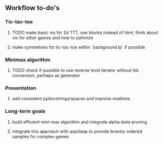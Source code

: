 ** Workflow to-do's

*** Tic-tac-toe
***** TODO make basic vis for 2d TTT, use blocks instead of html, think about vis for other games and how to optimize
***** make symmetries for tic-tac-toe within `background.lp` if possible

*** Minimax algorithm
***** TODO check if possible to use reverse level iterator without list conversion, perhaps as generator
     
*** Presentation
***** add consistent pydocstrings/spaces and improve readmes

*** Long-term goals
***** build efficient mini-max algorithm and integrate alpha-beta pruning
***** integrate this approach with asp/ilasp to provide bravely ordered samples for complex games
